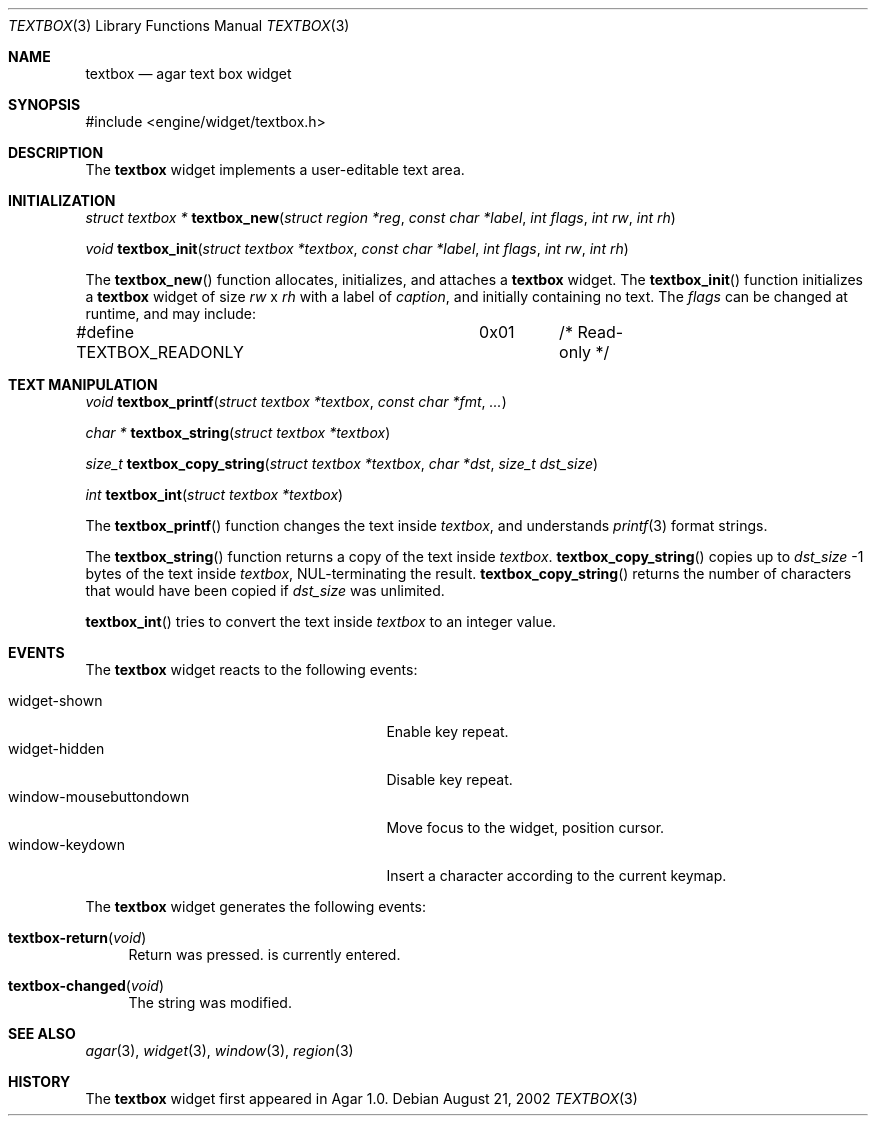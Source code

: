 .\"	$Csoft: textbox.3,v 1.11 2003/03/05 18:22:18 vedge Exp $
.\"
.\" Copyright (c) 2002, 2003 CubeSoft Communications, Inc.
.\" <http://www.csoft.org>
.\" All rights reserved.
.\"
.\" Redistribution and use in source and binary forms, with or without
.\" modification, are permitted provided that the following conditions
.\" are met:
.\" 1. Redistributions of source code must retain the above copyright
.\"    notice, this list of conditions and the following disclaimer.
.\" 2. Redistributions in binary form must reproduce the above copyright
.\"    notice, this list of conditions and the following disclaimer in the
.\"    documentation and/or other materials provided with the distribution.
.\" 
.\" THIS SOFTWARE IS PROVIDED BY THE AUTHOR ``AS IS'' AND ANY EXPRESS OR
.\" IMPLIED WARRANTIES, INCLUDING, BUT NOT LIMITED TO, THE IMPLIED
.\" WARRANTIES OF MERCHANTABILITY AND FITNESS FOR A PARTICULAR PURPOSE
.\" ARE DISCLAIMED. IN NO EVENT SHALL THE AUTHOR BE LIABLE FOR ANY DIRECT,
.\" INDIRECT, INCIDENTAL, SPECIAL, EXEMPLARY, OR CONSEQUENTIAL DAMAGES
.\" (INCLUDING BUT NOT LIMITED TO, PROCUREMENT OF SUBSTITUTE GOODS OR
.\" SERVICES; LOSS OF USE, DATA, OR PROFITS; OR BUSINESS INTERRUPTION)
.\" HOWEVER CAUSED AND ON ANY THEORY OF LIABILITY, WHETHER IN CONTRACT,
.\" STRICT LIABILITY, OR TORT (INCLUDING NEGLIGENCE OR OTHERWISE) ARISING
.\" IN ANY WAY OUT OF THE USE OF THIS SOFTWARE EVEN IF ADVISED OF THE
.\" POSSIBILITY OF SUCH DAMAGE.
.\"
.Dd August 21, 2002
.Dt TEXTBOX 3
.Os
.ds vT Agar API Reference
.ds oS Agar 1.0
.Sh NAME
.Nm textbox
.Nd agar text box widget
.Sh SYNOPSIS
.Bd -literal
#include <engine/widget/textbox.h>
.Ed
.Sh DESCRIPTION
The
.Nm
widget implements a user-editable text area.
.Sh INITIALIZATION
.nr nS 1
.Ft "struct textbox *"
.Fn textbox_new "struct region *reg" "const char *label" "int flags" "int rw" "int rh"
.Pp
.Ft void
.Fn textbox_init "struct textbox *textbox" "const char *label" "int flags" "int rw" "int rh"
.nr nS 0
.Pp
The
.Fn textbox_new
function allocates, initializes, and attaches a
.Nm
widget.
The
.Fn textbox_init
function initializes a
.Nm
widget of size
.Fa rw
x
.Fa rh
with a label of
.Fa caption ,
and initially containing no text.
The
.Fa flags
can be changed at runtime, and may include:
.Pp
.Bd -literal
#define TEXTBOX_READONLY	0x01	/* Read-only */
.Ed
.Sh TEXT MANIPULATION
.nr nS 1
.Ft void
.Fn textbox_printf "struct textbox *textbox" "const char *fmt" "..."
.Pp
.Ft "char *"
.Fn textbox_string "struct textbox *textbox"
.Pp
.Ft "size_t"
.Fn textbox_copy_string "struct textbox *textbox" "char *dst" "size_t dst_size"
.Pp
.Ft int
.Fn textbox_int "struct textbox *textbox"
.nr nS 0
.Pp
The
.Fn textbox_printf
function changes the text inside
.Fa textbox ,
and understands
.Xr printf 3
format strings.
.Pp
The
.Fn textbox_string
function returns a copy of the text inside
.Fa textbox .
.Fn textbox_copy_string
copies up to
.Fa dst_size
-1 bytes of the text inside
.Fa textbox ,
NUL-terminating the result.
.Fn textbox_copy_string
returns the number of characters that would have been copied if
.Fa dst_size
was unlimited.
.Pp
.Fn textbox_int
tries to convert the text inside
.Fa textbox
to an integer value.
.Sh EVENTS
The
.Nm
widget reacts to the following events:
.Pp
.Bl -tag -compact -width 25n
.It widget-shown
Enable key repeat.
.It widget-hidden
Disable key repeat.
.It window-mousebuttondown
Move focus to the widget, position cursor.
.It window-keydown
Insert a character according to the current keymap.
.El
.Pp
The
.Nm
widget generates the following events:
.Pp
.Bl -tag -width 2n
.It Fn textbox-return "void"
Return was pressed.
is currently entered.
.It Fn textbox-changed "void"
The string was modified.
.El
.Sh SEE ALSO
.Xr agar 3 ,
.Xr widget 3 ,
.Xr window 3 ,
.Xr region 3
.Sh HISTORY
The
.Nm
widget first appeared in Agar 1.0.
